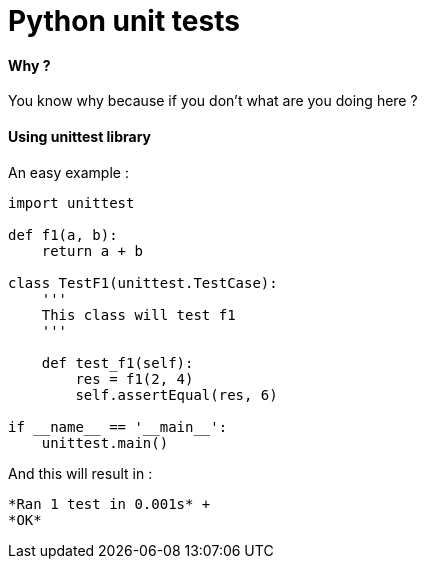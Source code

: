 = Python unit tests
:hp-tags: python, unit tests

==== Why ?

You know why because if you don't what are you doing here ? 

==== Using unittest library

An easy example : 

[source,python]
----
import unittest

def f1(a, b):
    return a + b

class TestF1(unittest.TestCase):
    '''
    This class will test f1
    '''

    def test_f1(self):
        res = f1(2, 4)
        self.assertEqual(res, 6)

if __name__ == '__main__':
    unittest.main()
----

And this will result in :

----
*Ran 1 test in 0.001s* +
*OK*
----
